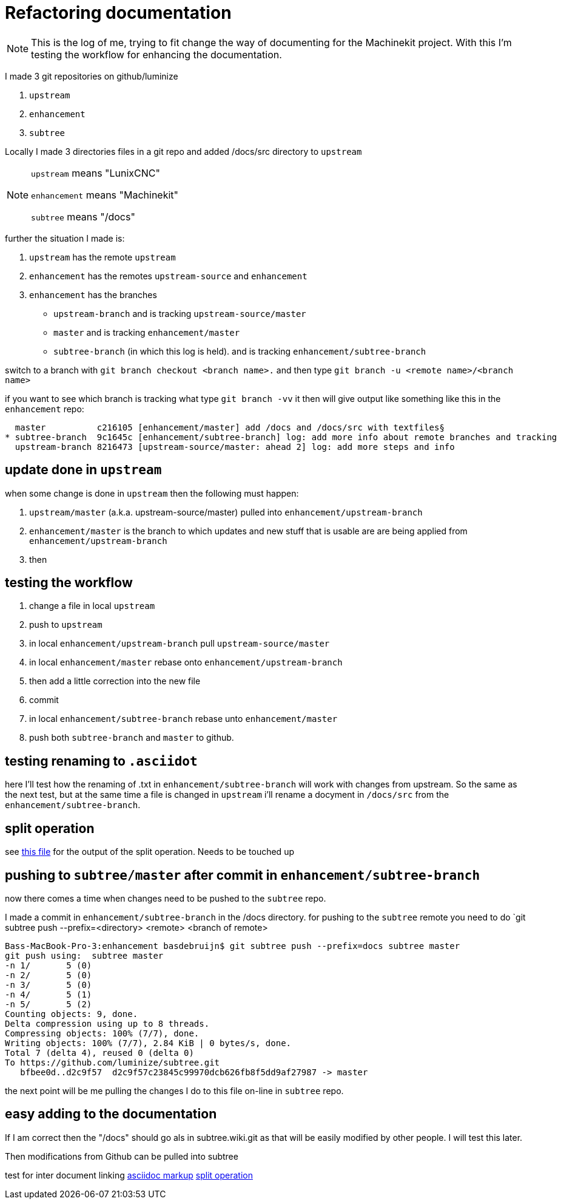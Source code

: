 Refactoring documentation
=========================

[NOTE]
====
This is the log of me, trying to fit change the way of documenting for the
Machinekit project. With this I'm testing the workflow for enhancing the documentation.
====

I made 3 git repositories on github/luminize

. `upstream`
. `enhancement`
. `subtree`


Locally I made 3 directories files in a git repo and added /docs/src directory to `upstream`

[NOTE]
====
`upstream` means "LunixCNC"

`enhancement` means "Machinekit"

`subtree` means "/docs"
====

further the situation I made is:

. `upstream` has the remote `upstream`
. `enhancement` has the remotes `upstream-source` and `enhancement`
. `enhancement` has the branches
** `upstream-branch` and is tracking `upstream-source/master`
** `master` and is tracking `enhancement/master`
** `subtree-branch` (in which this log is held). and is tracking `enhancement/subtree-branch`

switch to a branch with `git branch checkout <branch name>.` and then
type `git branch -u <remote name>/<branch name>`

if you want to see which branch is tracking what type `git branch -vv` it then will
give output like something like this in the `enhancement` repo:

```
  master          c216105 [enhancement/master] add /docs and /docs/src with textfiles§
* subtree-branch  9c1645c [enhancement/subtree-branch] log: add more info about remote branches and tracking
  upstream-branch 8216473 [upstream-source/master: ahead 2] log: add more steps and info
```

== update done in `upstream`
when some change is done in `upstream` then the following must happen:

. `upstream/master` (a.k.a. upstream-source/master) pulled into `enhancement/upstream-branch`
. `enhancement/master` is the branch to which updates and new stuff that is usable
are are being applied from `enhancement/upstream-branch`
. then

== testing the workflow

. change a file in local `upstream`
. push to `upstream`
. in local `enhancement/upstream-branch` pull `upstream-source/master`
. in local `enhancement/master` rebase onto `enhancement/upstream-branch`
. then add a little correction into the new file
. commit
. in local `enhancement/subtree-branch` rebase unto `enhancement/master`
. push both `subtree-branch` and `master` to github.

== testing renaming to `.asciidot`
here I'll test how the renaming of .txt in `enhancement/subtree-branch` will work
with changes from upstream. So the same as the next test, but at the same time a
file is changed in `upstream` i'll rename a docyment in `/docs/src` from the
`enhancement/subtree-branch`.

== split operation
see link:terminal%20output%20of%20split%20operation.asciidoc[this file] for the
output of the split operation. Needs to be touched up

== pushing to `subtree/master` after commit in `enhancement/subtree-branch`
now there comes a time when changes need to be pushed to the `subtree` repo.

I made a commit in `enhancement/subtree-branch` in the /docs directory. for pushing to the `subtree` remote
you need to do `git subtree push --prefix=<directory> <remote> <branch of remote>
```
Bass-MacBook-Pro-3:enhancement basdebruijn$ git subtree push --prefix=docs subtree master
git push using:  subtree master
-n 1/       5 (0)
-n 2/       5 (0)
-n 3/       5 (0)
-n 4/       5 (1)
-n 5/       5 (2)
Counting objects: 9, done.
Delta compression using up to 8 threads.
Compressing objects: 100% (7/7), done.
Writing objects: 100% (7/7), 2.84 KiB | 0 bytes/s, done.
Total 7 (delta 4), reused 0 (delta 0)
To https://github.com/luminize/subtree.git
   bfbee0d..d2c9f57  d2c9f57c23845c99970dcb626fb8f5dd9af27987 -> master
```

the next point will be me pulling the changes I do to this file on-line in `subtree` repo.

== easy adding to the documentation
If I am correct then the "/docs" should go als in subtree.wiki.git as that will
be easily modified by other people. I will test this later.

Then modifications from Github can be pulled into subtree

test for inter document linking
link:asciidoc%20markup.asciidoc[asciidoc markup]
link:terminal%20output%20of%20split%20operation.asciidoc[split operation]
